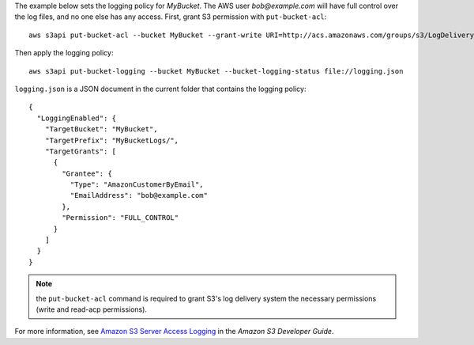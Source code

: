 The example below sets the logging policy for *MyBucket*. The AWS user *bob@example.com* will have full control over
the log files, and no one else has any access. First, grant S3 permission with ``put-bucket-acl``::

   aws s3api put-bucket-acl --bucket MyBucket --grant-write URI=http://acs.amazonaws.com/groups/s3/LogDelivery --grant-read-acp URI=http://acs.amazonaws.com/groups/s3/LogDelivery

Then apply the logging policy::

   aws s3api put-bucket-logging --bucket MyBucket --bucket-logging-status file://logging.json

``logging.json`` is a JSON document in the current folder that contains the logging policy::

    {
      "LoggingEnabled": {
        "TargetBucket": "MyBucket",
        "TargetPrefix": "MyBucketLogs/",
        "TargetGrants": [
          {
            "Grantee": {
              "Type": "AmazonCustomerByEmail",
              "EmailAddress": "bob@example.com"
            },
            "Permission": "FULL_CONTROL"
          }
        ]
      }
    }

.. note:: the ``put-bucket-acl`` command is required to grant S3's log delivery system the necessary permissions (write
   and read-acp permissions).

For more information, see `Amazon S3 Server Access Logging <https://docs.aws.amazon.com/AmazonS3/latest/dev/ServerLogs.html>`__ in the *Amazon S3 Developer Guide*.
